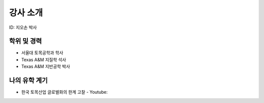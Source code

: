 강사 소개
=========
ID: 지오손 박사

학위 및 경력
------------

- 서울대 토목공학과 학사
- Texas A&M 지질학 석사
- Texas A&M 지반공학 박사

나의 유학 계기
--------------

- 한국 토목산업 글로벌화의 한계 고찰 - Youtube:
